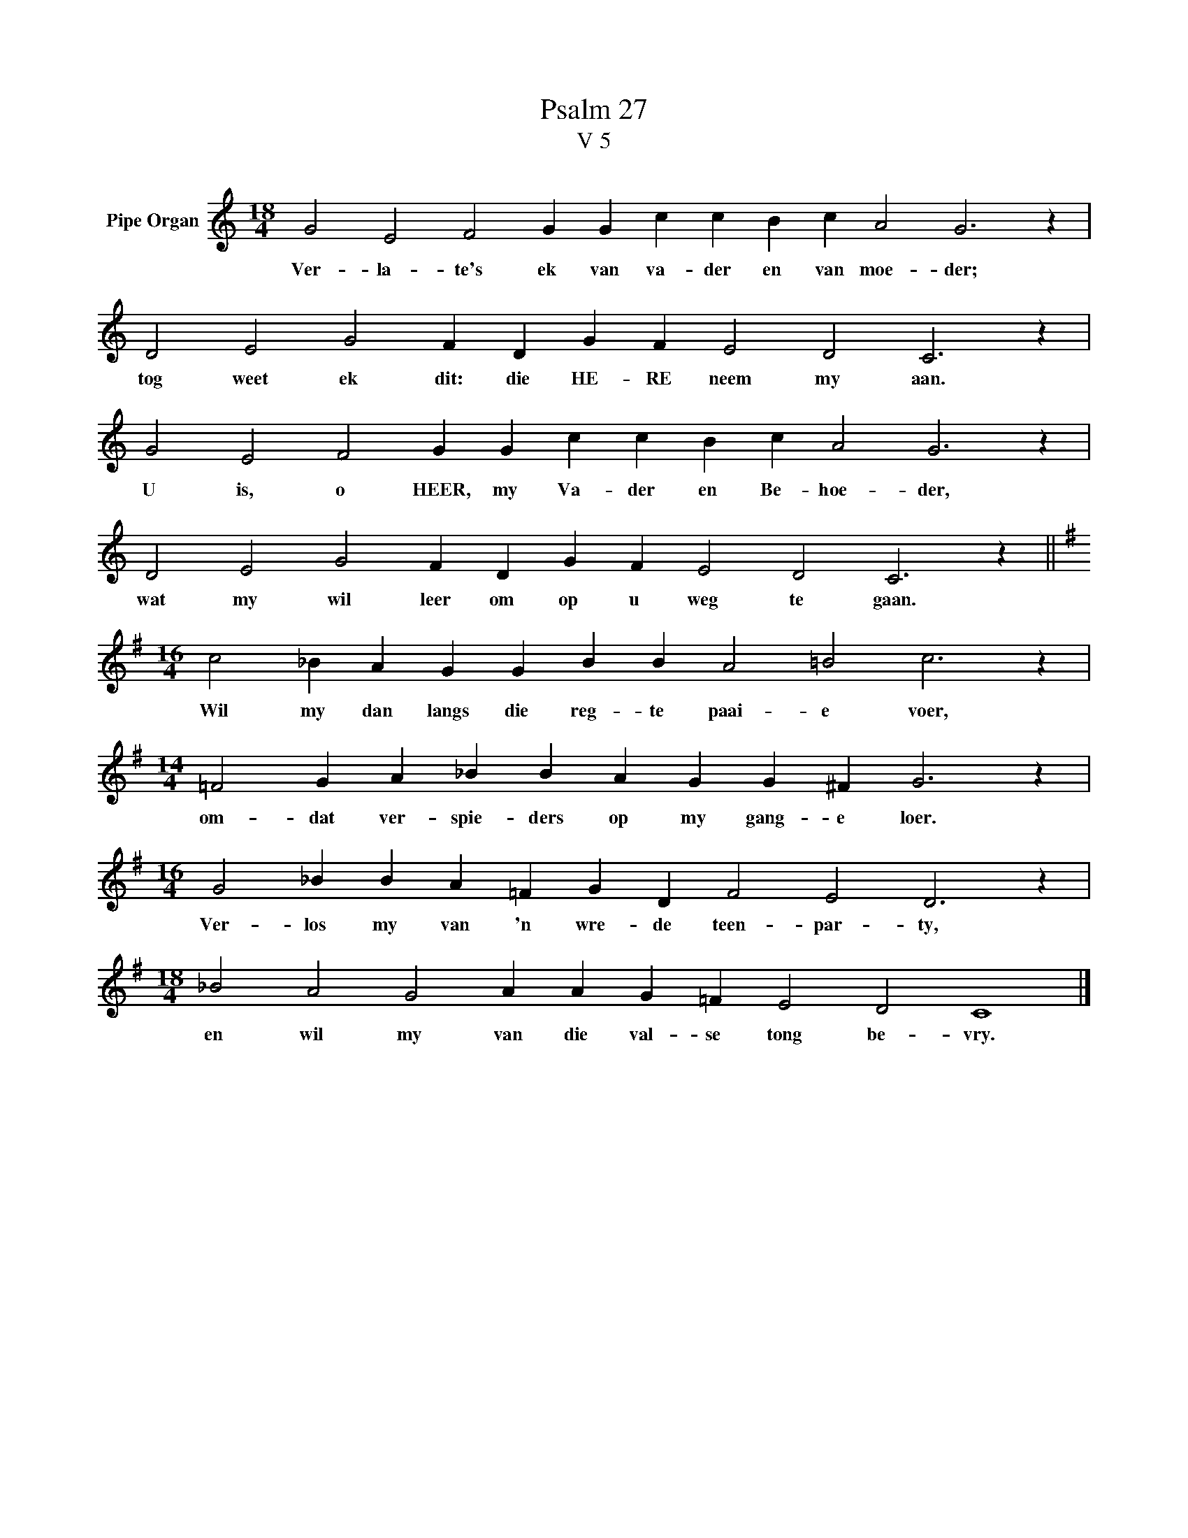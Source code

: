 X:1
T:Psalm 27
T:V 5
L:1/4
M:18/4
I:linebreak $
K:C
V:1 treble nm="Pipe Organ"
V:1
 G2 E2 F2 G G c c B c A2 G3 z |$ D2 E2 G2 F D G F E2 D2 C3 z |$ G2 E2 F2 G G c c B c A2 G3 z |$ %3
w: Ver- la- te's ek van va- der en van moe- der;|tog weet ek dit: die HE- RE neem my aan.|U is, o HEER, my Va- der en Be- hoe- der,|
 D2 E2 G2 F D G F E2 D2 C3 z ||$[K:G][M:16/4] c2 _B A G G B B A2 =B2 c3 z |$ %5
w: wat my wil leer om op u weg te gaan.|Wil my dan langs die reg- te paai- e voer,|
[M:14/4] =F2 G A _B B A G G ^F G3 z |$[M:16/4] G2 _B B A =F G D F2 E2 D3 z |$ %7
w: om- dat ver- spie- ders op my gang- e loer.|Ver- los my van 'n wre- de teen- par- ty,|
[M:18/4] _B2 A2 G2 A A G =F E2 D2 C4 |] %8
w: en wil my van die val- se tong be- vry.|

